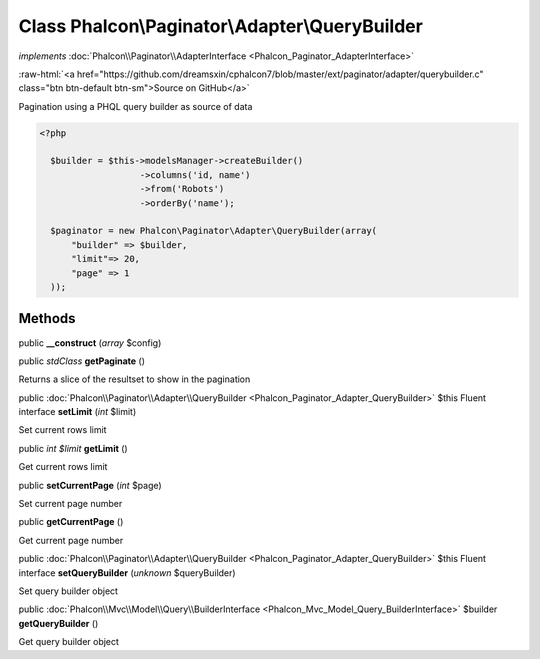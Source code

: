 Class **Phalcon\\Paginator\\Adapter\\QueryBuilder**
===================================================

*implements* :doc:`Phalcon\\Paginator\\AdapterInterface <Phalcon_Paginator_AdapterInterface>`

.. role:: raw-html(raw)
   :format: html

:raw-html:`<a href="https://github.com/dreamsxin/cphalcon7/blob/master/ext/paginator/adapter/querybuilder.c" class="btn btn-default btn-sm">Source on GitHub</a>`

Pagination using a PHQL query builder as source of data  

.. code-block:: php

    <?php

      $builder = $this->modelsManager->createBuilder()
                       ->columns('id, name')
                       ->from('Robots')
                       ->orderBy('name');
    
      $paginator = new Phalcon\Paginator\Adapter\QueryBuilder(array(
          "builder" => $builder,
          "limit"=> 20,
          "page" => 1
      ));



Methods
-------

public  **__construct** (*array* $config)





public *\stdClass*  **getPaginate** ()

Returns a slice of the resultset to show in the pagination



public :doc:`Phalcon\\Paginator\\Adapter\\QueryBuilder <Phalcon_Paginator_Adapter_QueryBuilder>`  $this Fluent interface **setLimit** (*int* $limit)

Set current rows limit



public *int $limit*  **getLimit** ()

Get current rows limit



public  **setCurrentPage** (*int* $page)

Set current page number



public  **getCurrentPage** ()

Get current page number



public :doc:`Phalcon\\Paginator\\Adapter\\QueryBuilder <Phalcon_Paginator_Adapter_QueryBuilder>`  $this Fluent interface **setQueryBuilder** (*unknown* $queryBuilder)

Set query builder object



public :doc:`Phalcon\\Mvc\\Model\\Query\\BuilderInterface <Phalcon_Mvc_Model_Query_BuilderInterface>`  $builder **getQueryBuilder** ()

Get query builder object



